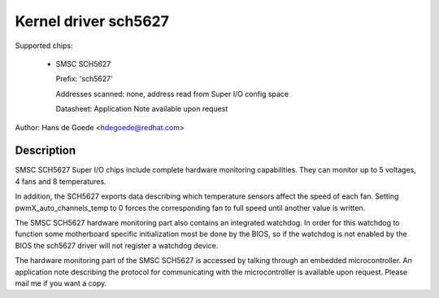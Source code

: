 Kernel driver sch5627
=====================

Supported chips:

  * SMSC SCH5627

    Prefix: 'sch5627'

    Addresses scanned: none, address read from Super I/O config space

    Datasheet: Application Note available upon request

Author: Hans de Goede <hdegoede@redhat.com>


Description
-----------

SMSC SCH5627 Super I/O chips include complete hardware monitoring
capabilities. They can monitor up to 5 voltages, 4 fans and 8 temperatures.

In addition, the SCH5627 exports data describing which temperature sensors
affect the speed of each fan. Setting pwmX_auto_channels_temp to 0 forces
the corresponding fan to full speed until another value is written.

The SMSC SCH5627 hardware monitoring part also contains an integrated
watchdog. In order for this watchdog to function some motherboard specific
initialization most be done by the BIOS, so if the watchdog is not enabled
by the BIOS the sch5627 driver will not register a watchdog device.

The hardware monitoring part of the SMSC SCH5627 is accessed by talking
through an embedded microcontroller. An application note describing the
protocol for communicating with the microcontroller is available upon
request. Please mail me if you want a copy.
